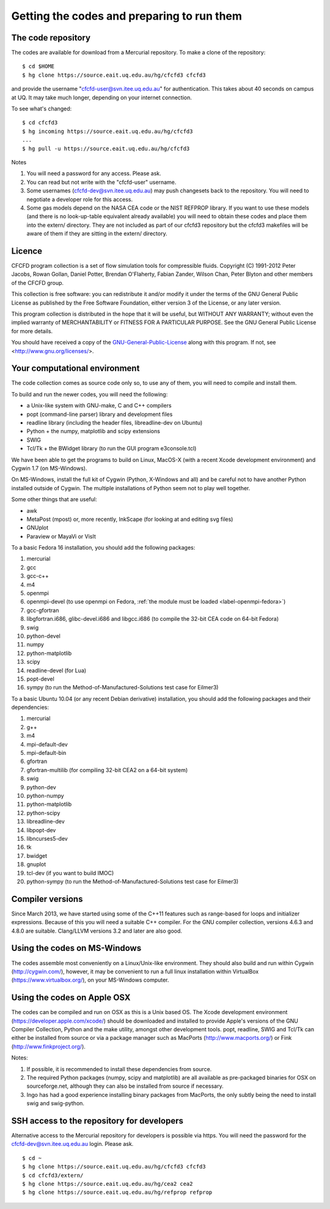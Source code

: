 Getting the codes and preparing to run them
===========================================

The code repository
-------------------
The codes are available for download from a Mercurial repository.
To make a clone of the repository::

  $ cd $HOME
  $ hg clone https://source.eait.uq.edu.au/hg/cfcfd3 cfcfd3

and provide the username "cfcfd-user@svn.itee.uq.edu.au" for authentication.
This takes about 40 seconds on campus at UQ.  
It may take much longer, depending on your internet connection.

To see what's changed::

  $ cd cfcfd3
  $ hg incoming https://source.eait.uq.edu.au/hg/cfcfd3
  ...
  $ hg pull -u https://source.eait.uq.edu.au/hg/cfcfd3

Notes

#. You will need a password for any access.  Please ask.
#. You can read but not write with the "cfcfd-user" username.
#. Some usernames (cfcfd-dev@svn.itee.uq.edu.au) may push changesets back 
   to the repository.  You will need to negotiate a developer role for this access.
#. Some gas models depend on the NASA CEA code or the NIST REFPROP library.
   If you want to use these models (and there is no look-up-table equivalent
   already available) you will need to obtain these codes and place them 
   into the extern/ directory.  
   They are not included as part of our cfcfd3 repository but the cfcfd3 makefiles
   will be aware of them if they are sitting in the extern/ directory.


Licence
-------
CFCFD program collection is a set of flow simulation tools for compressible fluids.
Copyright (C) 1991-2012 Peter Jacobs, Rowan Gollan, Daniel Potter,
Brendan O'Flaherty, Fabian Zander, Wilson Chan, Peter Blyton and
other members of the CFCFD group.

This collection is free software: you can redistribute it and/or modify
it under the terms of the GNU General Public License as published by
the Free Software Foundation, either version 3 of the License, or any later version.

This program collection is distributed in the hope that it will be useful,
but WITHOUT ANY WARRANTY; without even the implied warranty of
MERCHANTABILITY or FITNESS FOR A PARTICULAR PURPOSE.  
See the GNU General Public License for more details.

You should have received a copy of the GNU-General-Public-License_
along with this program.  If not, see <http://www.gnu.org/licenses/>.

.. _GNU-General-Public-License: ./_static/gpl.txt


Your computational environment
------------------------------
The code collection comes as source code only so,
to use any of them, you will need to compile and install them.

To build and run the newer codes, you will need the following:

* a Unix-like system with GNU-make, C and C++ compilers
* popt (command-line parser) library and development files
* readline library (including the header files, libreadline-dev on Ubuntu)
* Python + the numpy, matplotlib and scipy extensions
* SWIG
* Tcl/Tk + the BWidget library (to run the GUI program e3console.tcl)

We have been able to get the programs to build on Linux, MacOS-X 
(with a recent Xcode development environment) and Cygwin 1.7 (on MS-Windows).

On MS-Windows, install the full kit of Cygwin (Python, X-Windows and all)
and be careful not to have another Python installed outside of Cygwin.
The multiple installations of Python seem not to play well together.

Some other things that are useful:

* awk
* MetaPost (mpost) or, more recently, InkScape (for looking at and editing svg files)
* GNUplot
* Paraview or MayaVi or VisIt

To a basic Fedora 16 installation, you should add the following packages:

#. mercurial
#. gcc
#. gcc-c++
#. m4
#. openmpi
#. openmpi-devel 
   (to use openmpi on Fedora, 
   :ref:`the module must be loaded <label-openmpi-fedora>`)
#. gcc-gfortran
#. libgfortran.i686, glibc-devel.i686 and libgcc.i686 
   (to compile the 32-bit CEA code on 64-bit Fedora)
#. swig
#. python-devel
#. numpy
#. python-matplotlib
#. scipy
#. readline-devel (for Lua)
#. popt-devel
#. sympy (to run the Method-of-Manufactured-Solutions test case for Eilmer3)

To a basic Ubuntu 10.04 (or any recent Debian derivative) installation, 
you should add the following packages and their dependencies:

#. mercurial
#. g++
#. m4
#. mpi-default-dev
#. mpi-default-bin
#. gfortran
#. gfortran-multilib (for compiling 32-bit CEA2 on a 64-bit system)
#. swig
#. python-dev
#. python-numpy
#. python-matplotlib
#. python-scipy
#. libreadline-dev
#. libpopt-dev
#. libncurses5-dev
#. tk
#. bwidget
#. gnuplot
#. tcl-dev (if you want to build IMOC)
#. python-sympy (to run the Method-of-Manufactured-Solutions test case for Eilmer3)

Compiler versions
-----------------
Since March 2013, we have started using some of the C++11 features 
such as range-based for loops and initializer expressions.
Because of this you will need a suitable C++ compiler.
For the GNU compiler collection, versions 4.6.3 and 4.8.0 are suitable.
Clang/LLVM versions 3.2 and later are also good.

Using the codes on MS-Windows
-----------------------------
The codes assemble most conveniently on a Linux/Unix-like environment.
They should also build and run within Cygwin (http://cygwin.com/), however,
it may be convenient to run a full linux installation within 
VirtualBox (https://www.virtualbox.org/), on your MS-Windows computer.

Using the codes on Apple OSX
----------------------------
The codes can be compiled and run on OSX as this is a Unix based OS.
The Xcode development environment (https://developer.apple.com/xcode/) 
should be downloaded and installed to provide Apple's versions of the 
GNU Compiler Collection, Python and the make utility, amongst other
development tools.
popt, readline, SWIG and Tcl/Tk can either be installed from source
or via a package manager such as MacPorts (http://www.macports.org/) or 
Fink (http://www.finkproject.org/).

Notes:

#. If possible, it is recommended to install these dependencies from source.
#. The required Python packages (numpy, scipy and matplotlib) are all available
   as pre-packaged binaries for OSX on sourceforge.net, although they can also
   be installed from source if necessary.
#. Ingo has had a good experience installing binary packages from MacPorts,
   the only subtly being the need to install swig and swig-python.

SSH access to the repository for developers
-------------------------------------------
Alternative access to the Mercurial repository for developers is possible via https.
You will need the password for the cfcfd-dev@svn.itee.uq.edu.au login.  Please ask.

::

  $ cd ~
  $ hg clone https://source.eait.uq.edu.au/hg/cfcfd3 cfcfd3
  $ cd cfcfd3/extern/
  $ hg clone https://source.eait.uq.edu.au/hg/cea2 cea2
  $ hg clone https://source.eait.uq.edu.au/hg/refprop refprop


